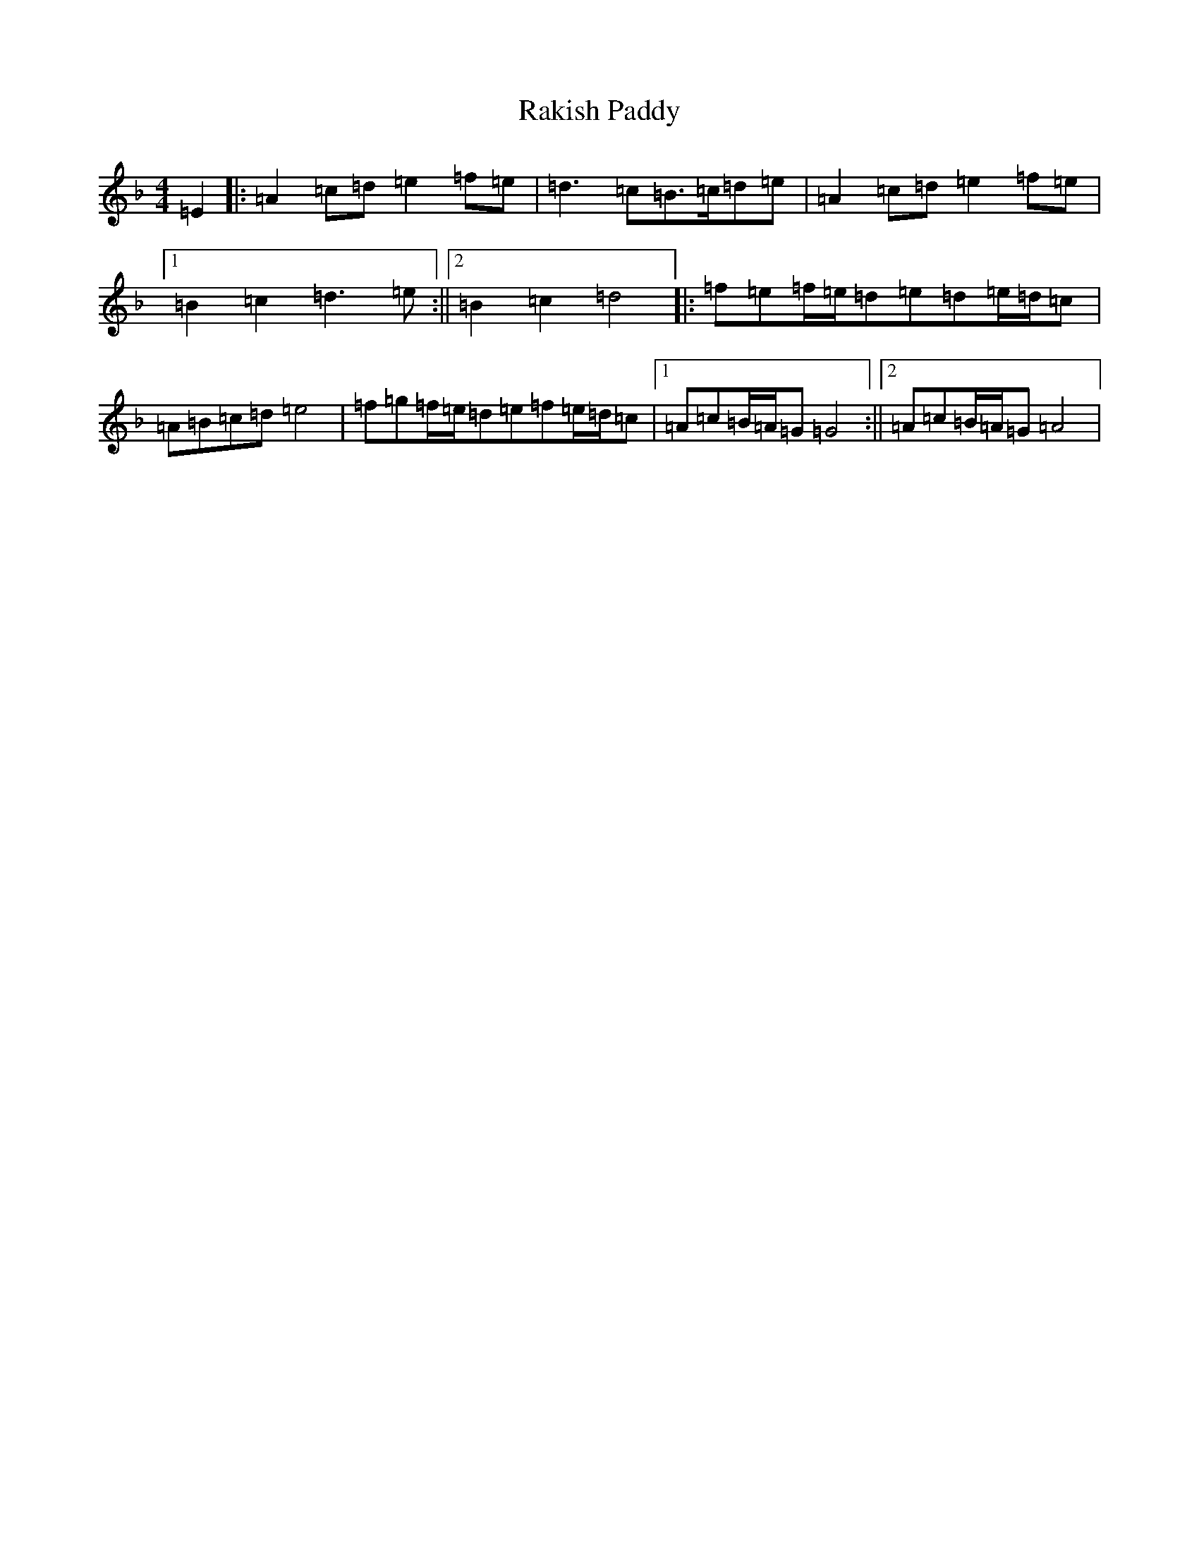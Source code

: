 X: 10537
T: Rakish Paddy
S: https://thesession.org/tunes/86#setting12607
Z: D Mixolydian
R: reel
M:4/4
L:1/8
K: C Mixolydian
=E2|:=A2=c=d=e2=f=e|=d3=c=B3/2=c/2=d=e|=A2=c=d=e2=f=e|1=B2=c2=d3=e:||2=B2=c2=d4|:=f=e=f/2=e/2=d=e=d=e/2=d/2=c|=A=B=c=d=e4|=f=g=f/2=e/2=d=e=f=e/2=d/2=c|1=A=c=B/2=A/2=G=G4:||2=A=c=B/2=A/2=G=A4|